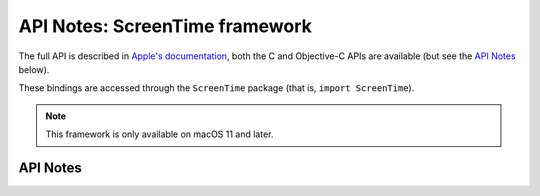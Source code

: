 .. module:: ScreenTime
   :platform: macOS 11+
   :synopsis: Bindings for the ScreenTime framework

API Notes: ScreenTime framework
================================

The full API is described in `Apple's documentation`__, both
the C and Objective-C APIs are available (but see the `API Notes`_ below).

.. __: https://developer.apple.com/documentation/screentime/?preferredLanguage=occ

These bindings are accessed through the ``ScreenTime`` package (that is, ``import ScreenTime``).

.. note::

   This framework is only available on macOS 11 and later.

API Notes
---------
